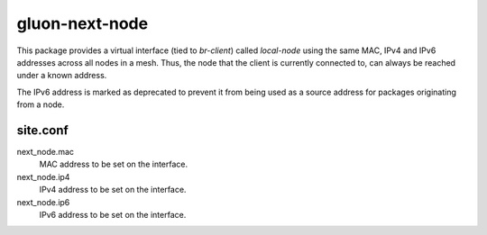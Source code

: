 gluon-next-node
===============

This package provides a virtual interface (tied to *br-client*) called
*local-node* using the same MAC, IPv4 and IPv6 addresses across all nodes in
a mesh. Thus, the node that the client is currently connected to, can always
be reached under a known address.

The IPv6 address is marked as deprecated to prevent it from being used as a
source address for packages originating from a node.

site.conf
---------

next_node.mac
    MAC address to be set on the interface.

next_node.ip4
    IPv4 address to be set on the interface.

next_node.ip6
    IPv6 address to be set on the interface.
